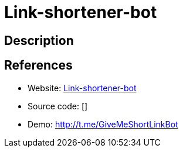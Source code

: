 = Link-shortener-bot

:Name:          Link-shortener-bot
:Language:      Ruby
:License:       MIT
:Topic:         URL Shorteners
:Category:      
:Subcategory:   

// END-OF-HEADER. DO NOT MODIFY OR DELETE THIS LINE

== Description



== References

* Website: https://github.com/tommyku/link-shortener-front-end[Link-shortener-bot]
* Source code: []
* Demo: http://t.me/GiveMeShortLinkBot[http://t.me/GiveMeShortLinkBot]
